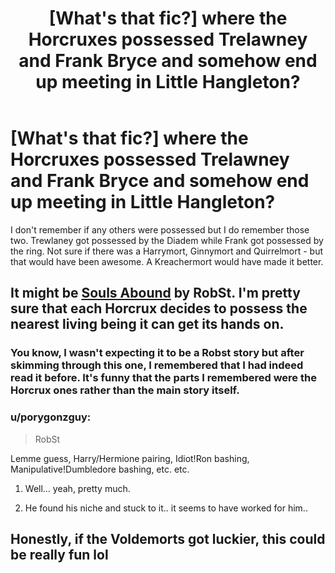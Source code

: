 #+TITLE: [What's that fic?] where the Horcruxes possessed Trelawney and Frank Bryce and somehow end up meeting in Little Hangleton?

* [What's that fic?] where the Horcruxes possessed Trelawney and Frank Bryce and somehow end up meeting in Little Hangleton?
:PROPERTIES:
:Author: Termsndconditions
:Score: 2
:DateUnix: 1603198914.0
:DateShort: 2020-Oct-20
:END:
I don't remember if any others were possessed but I do remember those two. Trewlaney got possessed by the Diadem while Frank got possessed by the ring. Not sure if there was a Harrymort, Ginnymort and Quirrelmort - but that would have been awesome. A Kreachermort would have made it better.


** It might be [[https://www.fanfiction.net/s/6035532/1/Souls-Abound][Souls Abound]] by RobSt. I'm pretty sure that each Horcrux decides to possess the nearest living being it can get its hands on.
:PROPERTIES:
:Author: MiniMe1776
:Score: 2
:DateUnix: 1603201193.0
:DateShort: 2020-Oct-20
:END:

*** You know, I wasn't expecting it to be a Robst story but after skimming through this one, I remembered that I had indeed read it before. It's funny that the parts I remembered were the Horcrux ones rather than the main story itself.
:PROPERTIES:
:Author: Termsndconditions
:Score: 2
:DateUnix: 1603209653.0
:DateShort: 2020-Oct-20
:END:


*** u/porygonzguy:
#+begin_quote
  RobSt
#+end_quote

Lemme guess, Harry/Hermione pairing, Idiot!Ron bashing, Manipulative!Dumbledore bashing, etc. etc.
:PROPERTIES:
:Author: porygonzguy
:Score: 1
:DateUnix: 1603213598.0
:DateShort: 2020-Oct-20
:END:

**** Well... yeah, pretty much.
:PROPERTIES:
:Author: MiniMe1776
:Score: 1
:DateUnix: 1603213659.0
:DateShort: 2020-Oct-20
:END:


**** He found his niche and stuck to it.. it seems to have worked for him..
:PROPERTIES:
:Author: Wirenfeldt
:Score: 1
:DateUnix: 1603218179.0
:DateShort: 2020-Oct-20
:END:


** Honestly, if the Voldemorts got luckier, this could be really fun lol
:PROPERTIES:
:Author: 100beep
:Score: 1
:DateUnix: 1603283035.0
:DateShort: 2020-Oct-21
:END:

